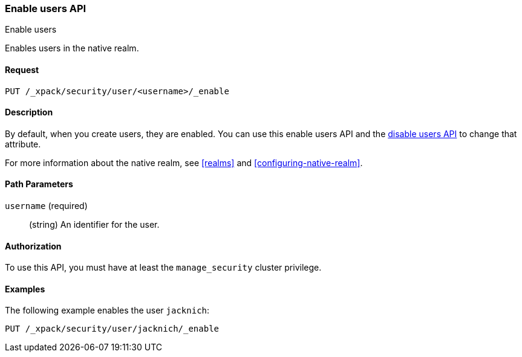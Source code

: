 [role="xpack"]
[[security-api-enable-user]]
=== Enable users API
++++
<titleabbrev>Enable users</titleabbrev>
++++

Enables users in the native realm. 


==== Request

`PUT /_xpack/security/user/<username>/_enable` 


==== Description

By default, when you create users, they are enabled. You can use this enable 
users API and the <<security-api-disable-user,disable users API>> to change that attribute. 

For more information about the native realm, see 
<<realms>> and <<configuring-native-realm>>. 

==== Path Parameters

`username` (required)::
  (string) An identifier for the user.

//==== Request Body

==== Authorization

To use this API, you must have at least the `manage_security` cluster privilege.


==== Examples

The following example enables the user `jacknich`:

[source,js]
--------------------------------------------------
PUT /_xpack/security/user/jacknich/_enable
--------------------------------------------------
// CONSOLE
// TEST[setup:jacknich_user]
